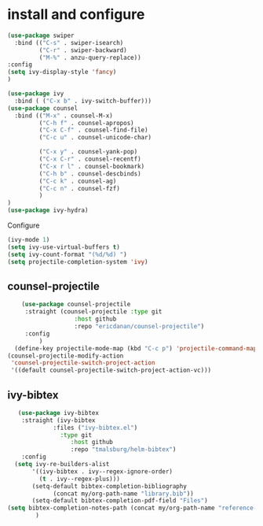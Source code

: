 * install and configure
#+begin_src emacs-lisp :results silent
  (use-package swiper
    :bind (("C-s" . swiper-isearch)
           ("C-r" . swiper-backward)
           ("M-%" . anzu-query-replace))
  :config
  (setq ivy-display-style 'fancy)
  )

  (use-package ivy
    :bind ( ("C-x b" . ivy-switch-buffer)))
  (use-package counsel
    :bind (("M-x" . counsel-M-x)
           ("C-h f" . counsel-apropos)
           ("C-x C-f" . counsel-find-file)
           ("C-c u" . counsel-unicode-char)

           ("C-x y" . counsel-yank-pop)
           ("C-x C-r" . counsel-recentf)
           ("C-x r l" . counsel-bookmark)
           ("C-h b" . counsel-descbinds)
           ("C-c k" . counsel-ag)
           ("C-c n" . counsel-fzf)
           )
  )
  (use-package ivy-hydra)
#+end_src

#+RESULTS:

Configure
#+begin_src emacs-lisp :results silent
  (ivy-mode 1)
  (setq ivy-use-virtual-buffers t)
  (setq ivy-count-format "(%d/%d) ")
  (setq projectile-completion-system 'ivy)
#+end_src

** counsel-projectile

#+begin_src emacs-lisp :results silent
      (use-package counsel-projectile
       :straight (counsel-projectile :type git
                     :host github
                     :repo "ericdanan/counsel-projectile")
       :config
           )
    (define-key projectile-mode-map (kbd "C-c p") 'projectile-command-map)
  (counsel-projectile-modify-action
   'counsel-projectile-switch-project-action
   '((default counsel-projectile-switch-project-action-vc)))
#+end_src

** ivy-bibtex

#+begin_src emacs-lisp :results silent
   (use-package ivy-bibtex
    :straight (ivy-bibtex
             :files ("ivy-bibtex.el")
               :type git
                  :host github
                  :repo "tmalsburg/helm-bibtex")
    :config
  (setq ivy-re-builders-alist
       '((ivy-bibtex . ivy--regex-ignore-order)
         (t . ivy--regex-plus)))
       (setq-default bibtex-completion-bibliography
             (concat my/org-path-name "library.bib"))
       (setq-default bibtex-completion-pdf-field "Files")
(setq bibtex-completion-notes-path (concat my/org-path-name "reference-notes"))
        )
#+end_src
